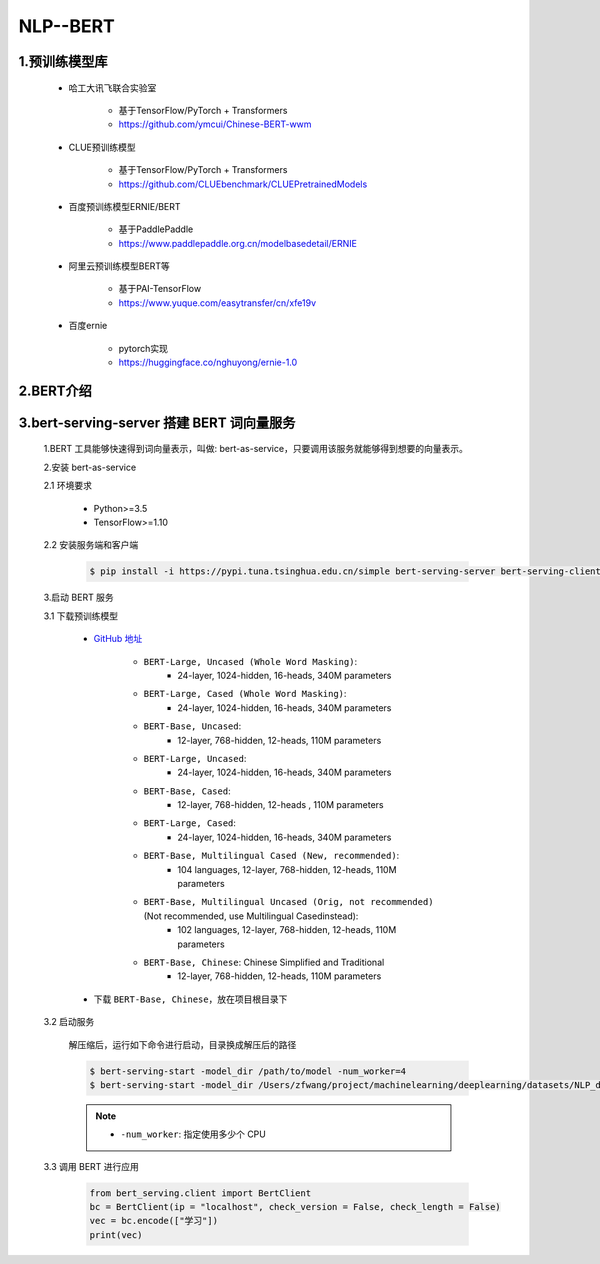 
NLP--BERT
================================

1.预训练模型库
--------------------------------

    - 哈工大讯飞联合实验室
    
        - 基于TensorFlow/PyTorch + Transformers
        - https://github.com/ymcui/Chinese-BERT-wwm

    - CLUE预训练模型
        
        - 基于TensorFlow/PyTorch + Transformers
        - https://github.com/CLUEbenchmark/CLUEPretrainedModels

    - 百度预训练模型ERNIE/BERT
        
        - 基于PaddlePaddle
        - https://www.paddlepaddle.org.cn/modelbasedetail/ERNIE

    - 阿里云预训练模型BERT等
        
        - 基于PAI-TensorFlow
        - https://www.yuque.com/easytransfer/cn/xfe19v

    - 百度ernie
        
        - pytorch实现
        - https://huggingface.co/nghuyong/ernie-1.0


2.BERT介绍
-----------------------------------------------






3.bert-serving-server 搭建 BERT 词向量服务
------------------------------------------------

    1.BERT 工具能够快速得到词向量表示，叫做: bert-as-service，只要调用该服务就能够得到想要的向量表示。

    2.安装 bert-as-service

    2.1 环境要求

        - Python>=3.5
        - TensorFlow>=1.10

    2.2 安装服务端和客户端

        .. code-block:: shell
        
            $ pip install -i https://pypi.tuna.tsinghua.edu.cn/simple bert-serving-server bert-serving-client

    3.启动 BERT 服务

    3.1 下载预训练模型

        - `GitHub 地址 <https://github.com/google-research/bert/>`_ 

            - ``BERT-Large, Uncased (Whole Word Masking)``: 
                - 24-layer, 1024-hidden, 16-heads, 340M parameters
            - ``BERT-Large, Cased (Whole Word Masking)``: 
                - 24-layer, 1024-hidden, 16-heads, 340M parameters
            - ``BERT-Base, Uncased``: 
                - 12-layer, 768-hidden, 12-heads, 110M parameters
            - ``BERT-Large, Uncased``: 
                - 24-layer, 1024-hidden, 16-heads, 340M parameters
            - ``BERT-Base, Cased``: 
                - 12-layer, 768-hidden, 12-heads , 110M parameters
            - ``BERT-Large, Cased``: 
                - 24-layer, 1024-hidden, 16-heads, 340M parameters
            - ``BERT-Base, Multilingual Cased (New, recommended)``: 
                - 104 languages, 12-layer, 768-hidden, 12-heads, 110M parameters
            - ``BERT-Base, Multilingual Uncased (Orig, not recommended)`` (Not recommended, use Multilingual Casedinstead): 
                - 102 languages, 12-layer, 768-hidden, 12-heads, 110M parameters
            - ``BERT-Base, Chinese``: Chinese Simplified and Traditional
                - 12-layer, 768-hidden, 12-heads, 110M parameters

        - 下载 ``BERT-Base, Chinese``，放在项目根目录下

    3.2 启动服务

        解压缩后，运行如下命令进行启动，目录换成解压后的路径

        .. code-block:: shell

            $ bert-serving-start -model_dir /path/to/model -num_worker=4
            $ bert-serving-start -model_dir /Users/zfwang/project/machinelearning/deeplearning/datasets/NLP_data/chinese_L-12_H-768_A-12 -num_worker=4

        .. note:: 

            - ``-num_worker``: 指定使用多少个 CPU

    3.3 调用 BERT 进行应用

        .. code-block:: python

            from bert_serving.client import BertClient
            bc = BertClient(ip = "localhost", check_version = False, check_length = False)
            vec = bc.encode(["学习"])
            print(vec)



